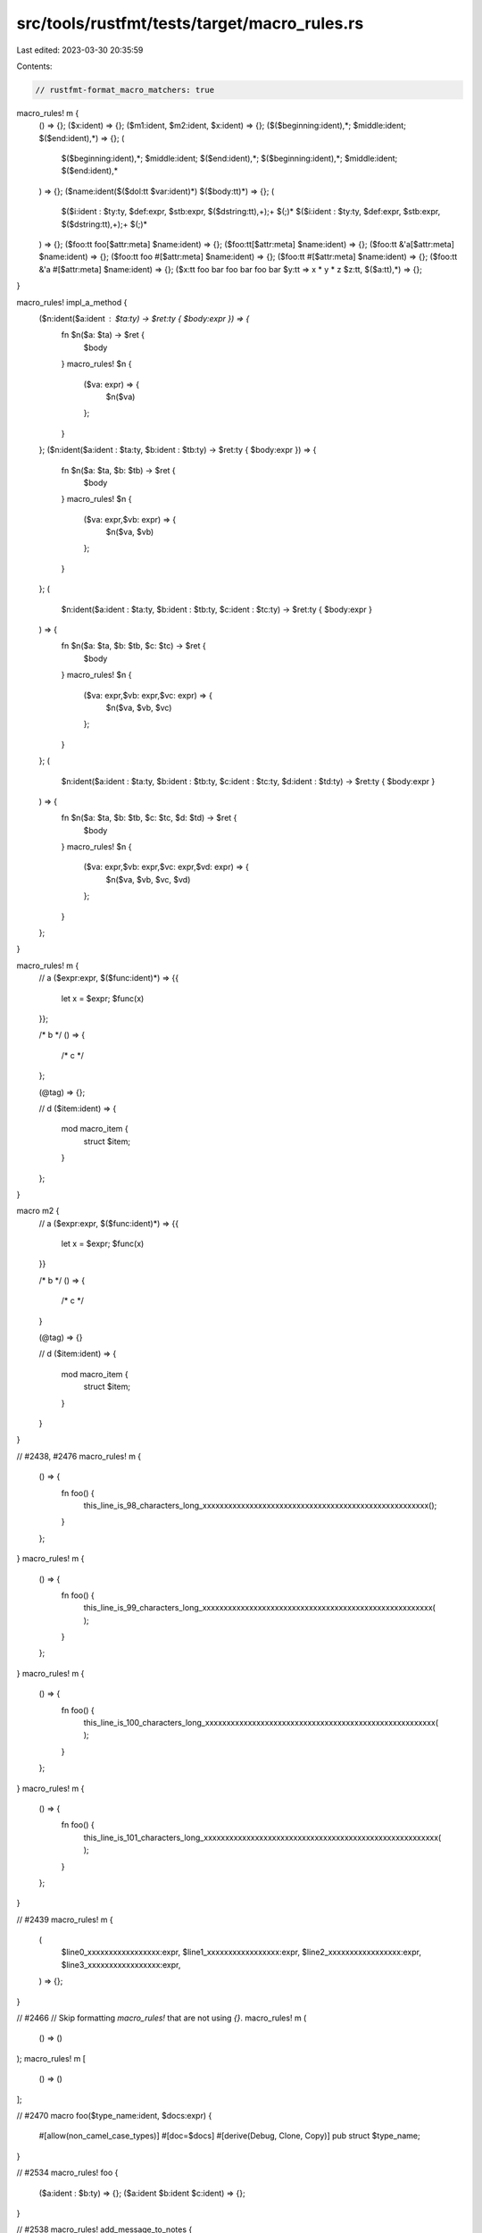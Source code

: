 src/tools/rustfmt/tests/target/macro_rules.rs
=============================================

Last edited: 2023-03-30 20:35:59

Contents:

.. code-block:: rs

    // rustfmt-format_macro_matchers: true

macro_rules! m {
    () => {};
    ($x:ident) => {};
    ($m1:ident, $m2:ident, $x:ident) => {};
    ($($beginning:ident),*; $middle:ident; $($end:ident),*) => {};
    (
        $($beginning:ident),*;
        $middle:ident;
        $($end:ident),*;
        $($beginning:ident),*;
        $middle:ident;
        $($end:ident),*
    ) => {};
    ($name:ident($($dol:tt $var:ident)*) $($body:tt)*) => {};
    (
        $($i:ident : $ty:ty, $def:expr, $stb:expr, $($dstring:tt),+);+ $(;)*
        $($i:ident : $ty:ty, $def:expr, $stb:expr, $($dstring:tt),+);+ $(;)*
    ) => {};
    ($foo:tt foo[$attr:meta] $name:ident) => {};
    ($foo:tt[$attr:meta] $name:ident) => {};
    ($foo:tt &'a[$attr:meta] $name:ident) => {};
    ($foo:tt foo #[$attr:meta] $name:ident) => {};
    ($foo:tt #[$attr:meta] $name:ident) => {};
    ($foo:tt &'a #[$attr:meta] $name:ident) => {};
    ($x:tt foo bar foo bar foo bar $y:tt => x * y * z $z:tt, $($a:tt),*) => {};
}

macro_rules! impl_a_method {
    ($n:ident($a:ident : $ta:ty) -> $ret:ty { $body:expr }) => {
        fn $n($a: $ta) -> $ret {
            $body
        }
        macro_rules! $n {
            ($va: expr) => {
                $n($va)
            };
        }
    };
    ($n:ident($a:ident : $ta:ty, $b:ident : $tb:ty) -> $ret:ty { $body:expr }) => {
        fn $n($a: $ta, $b: $tb) -> $ret {
            $body
        }
        macro_rules! $n {
            ($va: expr,$vb: expr) => {
                $n($va, $vb)
            };
        }
    };
    (
        $n:ident($a:ident : $ta:ty, $b:ident : $tb:ty, $c:ident : $tc:ty) -> $ret:ty { $body:expr }
    ) => {
        fn $n($a: $ta, $b: $tb, $c: $tc) -> $ret {
            $body
        }
        macro_rules! $n {
            ($va: expr,$vb: expr,$vc: expr) => {
                $n($va, $vb, $vc)
            };
        }
    };
    (
        $n:ident($a:ident : $ta:ty, $b:ident : $tb:ty, $c:ident : $tc:ty, $d:ident : $td:ty) ->
        $ret:ty { $body:expr }
    ) => {
        fn $n($a: $ta, $b: $tb, $c: $tc, $d: $td) -> $ret {
            $body
        }
        macro_rules! $n {
            ($va: expr,$vb: expr,$vc: expr,$vd: expr) => {
                $n($va, $vb, $vc, $vd)
            };
        }
    };
}

macro_rules! m {
    // a
    ($expr:expr, $($func:ident)*) => {{
        let x = $expr;
        $func(x)
    }};

    /* b */
    () => {
        /* c */
    };

    (@tag) => {};

    // d
    ($item:ident) => {
        mod macro_item {
            struct $item;
        }
    };
}

macro m2 {
    // a
    ($expr:expr, $($func:ident)*) => {{
        let x = $expr;
        $func(x)
    }}

    /* b */
    () => {
        /* c */
    }

    (@tag) => {}

    // d
    ($item:ident) => {
        mod macro_item {
            struct $item;
        }
    }
}

// #2438, #2476
macro_rules! m {
    () => {
        fn foo() {
            this_line_is_98_characters_long_xxxxxxxxxxxxxxxxxxxxxxxxxxxxxxxxxxxxxxxxxxxxxxxxxxxxx();
        }
    };
}
macro_rules! m {
    () => {
        fn foo() {
            this_line_is_99_characters_long_xxxxxxxxxxxxxxxxxxxxxxxxxxxxxxxxxxxxxxxxxxxxxxxxxxxxxx(
            );
        }
    };
}
macro_rules! m {
    () => {
        fn foo() {
            this_line_is_100_characters_long_xxxxxxxxxxxxxxxxxxxxxxxxxxxxxxxxxxxxxxxxxxxxxxxxxxxxxx(
            );
        }
    };
}
macro_rules! m {
    () => {
        fn foo() {
            this_line_is_101_characters_long_xxxxxxxxxxxxxxxxxxxxxxxxxxxxxxxxxxxxxxxxxxxxxxxxxxxxxxx(
            );
        }
    };
}

// #2439
macro_rules! m {
    (
        $line0_xxxxxxxxxxxxxxxxx:expr,
        $line1_xxxxxxxxxxxxxxxxx:expr,
        $line2_xxxxxxxxxxxxxxxxx:expr,
        $line3_xxxxxxxxxxxxxxxxx:expr,
    ) => {};
}

// #2466
// Skip formatting `macro_rules!` that are not using `{}`.
macro_rules! m (
    () => ()
);
macro_rules! m [
    () => ()
];

// #2470
macro foo($type_name:ident, $docs:expr) {
    #[allow(non_camel_case_types)]
    #[doc=$docs]
    #[derive(Debug, Clone, Copy)]
    pub struct $type_name;
}

// #2534
macro_rules! foo {
    ($a:ident : $b:ty) => {};
    ($a:ident $b:ident $c:ident) => {};
}

// #2538
macro_rules! add_message_to_notes {
    ($msg:expr) => {{
        let mut lines = message.lines();
        notes.push_str(&format!("\n{}: {}", level, lines.next().unwrap()));
        for line in lines {
            notes.push_str(&format!(
                "\n{:indent$}{line}",
                "",
                indent = level.len() + 2,
                line = line,
            ));
        }
    }};
}

// #2560
macro_rules! binary {
    ($_self:ident, $expr:expr, $lhs:expr, $func:ident) => {
        while $_self.matched($expr) {
            let op = $_self.get_binary_op()?;

            let rhs = Box::new($_self.$func()?);

            $lhs = Spanned {
                span: $lhs.get_span().to(rhs.get_span()),
                value: Expression::Binary {
                    lhs: Box::new($lhs),
                    op,
                    rhs,
                },
            }
        }
    };
}

// #2558
macro_rules! m {
    ($x:) => {};
    ($($foo:expr)()?) => {};
}

// #2749
macro_rules! foo {
    ($(x)* {}) => {};
    ($(x)*()) => {};
    ($(x)*[]) => {};
}
macro_rules! __wundergraph_expand_sqlite_mutation {
    (
        $mutation_name:ident $((context = $($context:tt)*))* {
            $(
                $entity_name:ident(
                    $(insert = $insert:ident,)*
                    $(update = $update:ident,)*
                    $(delete = $($delete:tt)+)*
                ),
            )*
        }
    ) => {};
}

// #2607
macro_rules! bench {
    ($ty:ident) => {
        criterion_group!(
            name = benches;
            config = ::common_bench::reduced_samples();
            targets = call, map;
        );
    };
}

// #2770
macro_rules! save_regs {
    () => {
        asm!("push rax
              push rcx
              push rdx
              push rsi
              push rdi
              push r8
              push r9
              push r10
              push r11"
             :::: "intel", "volatile");
    };
}

// #2721
macro_rules! impl_as_byte_slice_arrays {
    ($n:expr,) => {};
    ($n:expr, $N:ident, $($NN:ident,)*) => {
        impl_as_byte_slice_arrays!($n - 1, $($NN,)*);

        impl<T> AsByteSliceMut for [T; $n] where [T]: AsByteSliceMut {
            fn as_byte_slice_mut(&mut self) -> &mut [u8] {
                self[..].as_byte_slice_mut()
            }

            fn to_le(&mut self) {
                self[..].to_le()
            }
        }
    };
    (!div $n:expr,) => {};
    (!div $n:expr, $N:ident, $($NN:ident,)*) => {
        impl_as_byte_slice_arrays!(!div $n / 2, $($NN,)*);

        impl<T> AsByteSliceMut for [T; $n] where [T]: AsByteSliceMut {
            fn as_byte_slice_mut(&mut self) -> &mut [u8] {
                self[..].as_byte_slice_mut()
            }

            fn to_le(&mut self) {
                self[..].to_le()
            }
        }
    };
}

// #2919
fn foo() {
    {
        macro_rules! touch_value {
            ($func:ident, $value:expr) => {{
                let result = API::get_cached().$func(
                    self,
                    key.as_ptr(),
                    $value,
                    ffi::VSPropAppendMode::paTouch,
                );
                let result = API::get_cached().$func(self, key.as_ptr(), $value, ffi::VSPropAppend);
                let result =
                    API::get_cached().$func(self, key.as_ptr(), $value, ffi::VSPropAppendM);
                let result =
                    APIIIIIIIII::get_cached().$func(self, key.as_ptr(), $value, ffi::VSPropAppendM);
                let result = API::get_cached().$func(
                    self,
                    key.as_ptr(),
                    $value,
                    ffi::VSPropAppendMMMMMMMMMM,
                );
                debug_assert!(result == 0);
            }};
        }
    }
}

// #2642
macro_rules! template {
    ($name:expr) => {
        format_args!(
            r##"
"http://example.com"

# test
"##,
            $name
        )
    };
}

macro_rules! template {
    () => {
        format_args!(
            r"
//

"
        )
    };
}


